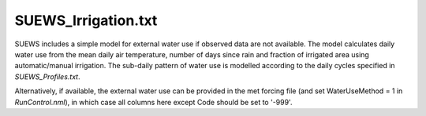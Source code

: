 .. _SUEWS_Irrigation.txt:

SUEWS_Irrigation.txt
~~~~~~~~~~~~~~~~~~~~

SUEWS includes a simple model for external water use if observed data
are not available. The model calculates daily water use from the mean
daily air temperature, number of days since rain and fraction of
irrigated area using automatic/manual irrigation. The sub-daily pattern
of water use is modelled according to the daily cycles specified in
`SUEWS_Profiles.txt`.

Alternatively, if available, the external water use can be provided in
the met forcing file (and set WaterUseMethod = 1 in
`RunControl.nml`), in which case all columns here
except Code should be set to '-999'.

.. csv-table::
  :file: SUEWS_Irrigation.csv
  :header-rows: 1
  :widths: 5 25 5 65
